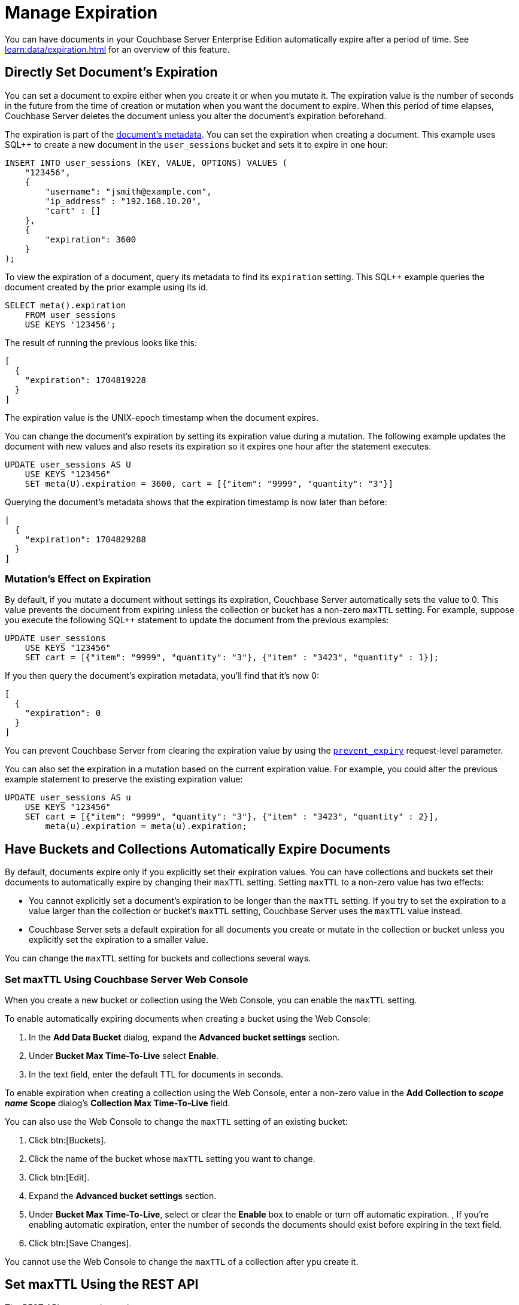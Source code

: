 = Manage Expiration
:page-edition: Enterprise Edition

You can have documents in your Couchbase Server Enterprise Edition automatically expire after a period of time. 
See xref:learn:data/expiration.adoc[] for an overview of this feature.

== Directly Set Document's Expiration

You can set a document to expire either when you create it or when you mutate it. 
The expiration value is the number of seconds in the future from the time of creation or mutation when you want the document to expire.  
When this period of time elapses, Couchbase Server deletes the document unless you alter the document's expiration beforehand.

The expiration is part of the xref:learn:views:views-store-data.adoc#document-metadata[document's metadata]. 
You can set the expiration when creating a document.
This example uses SQL++ to create a new document in the `user_sessions` bucket and sets it to expire in one hour:

[source, sql++]
----
INSERT INTO user_sessions (KEY, VALUE, OPTIONS) VALUES (
    "123456", 
    { 
        "username": "jsmith@example.com",
        "ip_address" : "192.168.10.20", 
        "cart" : [] 
    }, 
    { 
        "expiration": 3600 
    } 
);
----

To view the expiration of a document, query its metadata to find its `expiration` setting. 
This SQL++ example queries the document created by the prior example using its id.

[source, sql++]
----
SELECT meta().expiration 
    FROM user_sessions 
    USE KEYS '123456';
----

The result of running the previous looks like this:

[source, json]
----
[
  {
    "expiration": 1704819228
  }
]
----

The expiration value is the UNIX-epoch timestamp when the document expires. 

You can change the document's expiration by setting its expiration value during a mutation. 
The following example updates the document with new values and also resets its expiration so it expires one hour after the statement executes.

[source, sql++]
----
UPDATE user_sessions AS U
    USE KEYS "123456"
    SET meta(U).expiration = 3600, cart = [{"item": "9999", "quantity": "3"}]
----

Querying the document's metadata shows that the expiration timestamp is now later than before:

[source, json]
----
[
  {
    "expiration": 1704829288
  }
]
----

=== Mutation's Effect on Expiration

By default, if you mutate a document without settings its expiration, Couchbase Server automatically sets the value to 0. 
This value prevents the document from expiring unless the collection or bucket has a non-zero `maxTTL` setting.
For example, suppose you execute the following SQL++ statement to update the document from the previous examples:

[source, sql++]
----
UPDATE user_sessions
    USE KEYS "123456"
    SET cart = [{"item": "9999", "quantity": "3"}, {"item" : "3423", "quantity" : 1}];
----

If you then query the document's expiration metadata, you'll find that it's now 0:

[source, json]
----
[
  {
    "expiration": 0
  }
]
----

You can prevent Couchbase Server from clearing the expiration value by using the xref:settings:query-settings.html#preserve_expiry[`prevent_expiry`] request-level parameter. 

You can also set the expiration in a mutation based on the current expiration value. 
For example, you could alter the previous example statement to preserve the existing expiration value:

[source, sql++]
----
UPDATE user_sessions AS u
    USE KEYS "123456"
    SET cart = [{"item": "9999", "quantity": "3"}, {"item" : "3423", "quantity" : 2}],
        meta(u).expiration = meta(u).expiration;
----

== Have Buckets and Collections Automatically Expire Documents

By default, documents expire only if you explicitly set their expiration values.
You can have collections and buckets set their documents to automatically expire by changing their `maxTTL` setting. 
Setting `maxTTL` to a non-zero value has two effects:

* You cannot explicitly set a document's expiration to be longer than the `maxTTL` setting. 
If you try to set the expiration to a value larger than the collection or bucket's `maxTTL` setting, Couchbase Server uses the `maxTTL` value instead.

* Couchbase Server sets a default expiration for all documents you create or mutate in the collection or bucket unless you explicitly set the expiration to a smaller value.

You can change the `maxTTL` setting for buckets and collections several ways. 

=== Set maxTTL Using Couchbase Server Web Console

When you create a new bucket or collection using the Web Console, you can enable the `maxTTL` setting.

To enable automatically expiring documents when creating a bucket using the Web Console:

. In the *Add Data Bucket* dialog, expand the *Advanced bucket settings* section.
. Under *Bucket Max Time-To-Live* select *Enable*.
. In the text field, enter the default TTL for documents in seconds.


To enable expiration when creating a collection using the Web Console, enter a non-zero value in the *Add Collection to _scope name_ Scope* dialog's *Collection Max Time-To-Live* field.

You can also use the Web Console to change the `maxTTL` setting of an existing bucket:

. Click btn:[Buckets].
. Click the name of the bucket whose `maxTTL` setting you want to change.
. Click btn:[Edit].
. Expand the *Advanced bucket settings* section.
. Under *Bucket Max Time-To-Live*, select or clear the *Enable* box to enable or turn off automatic expiration.
, If you're enabling automatic expiration, enter the number of seconds the documents should exist before expiring in the text field.
. Click btn:[Save Changes].

You cannot use the Web Console to change the `maxTTL` of a collection after ypu create it.
 
== Set maxTTL Using the REST API

The REST API exposes the settings
